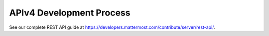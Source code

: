 APIv4 Development Process
==========================

See our complete REST API guide at `https://developers.mattermost.com/contribute/server/rest-api/ <https://developers.mattermost.com/contribute/server/rest-api/>`__. 
